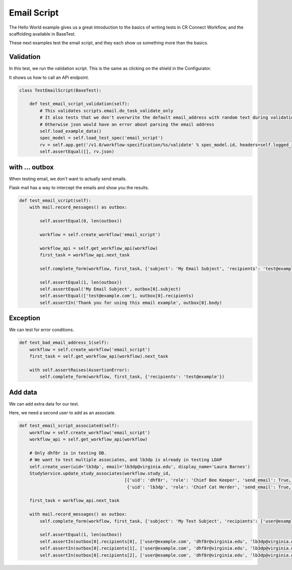 Email Script
============

The Hello World example gives us a great introduction to the basics of writing tests in CR Connect Workflow,
and the scaffolding available in BaseTest.

These next examples test the email script, and they each show us something more than the basics.

Validation
----------

In this test, we run the validation script. This is the same as clicking on the shield in the Configurator.

It shows us how to call an API endpoint.

.. code-block::

    class TestEmailScript(BaseTest):

        def test_email_script_validation(self):
            # This validates scripts.email.do_task_validate_only
            # It also tests that we don't overwrite the default email_address with random text during validation
            # Otherwise json would have an error about parsing the email address
            self.load_example_data()
            spec_model = self.load_test_spec('email_script')
            rv = self.app.get('/v1.0/workflow-specification/%s/validate' % spec_model.id, headers=self.logged_in_headers())
            self.assertEqual([], rv.json)

with ... outbox
---------------

When testing email, we don't want to actually send emails.

Flask mail has a way to intercept the emails and show you the results.

.. code-block::

    def test_email_script(self):
        with mail.record_messages() as outbox:

            self.assertEqual(0, len(outbox))

            workflow = self.create_workflow('email_script')

            workflow_api = self.get_workflow_api(workflow)
            first_task = workflow_api.next_task

            self.complete_form(workflow, first_task, {'subject': 'My Email Subject', 'recipients': 'test@example.com'})

            self.assertEqual(1, len(outbox))
            self.assertEqual('My Email Subject', outbox[0].subject)
            self.assertEqual(['test@example.com'], outbox[0].recipients)
            self.assertIn('Thank you for using this email example', outbox[0].body)

Exception
---------

We can test for error conditions.

.. code-block::

    def test_bad_email_address_1(self):
        workflow = self.create_workflow('email_script')
        first_task = self.get_workflow_api(workflow).next_task

        with self.assertRaises(AssertionError):
            self.complete_form(workflow, first_task, {'recipients': 'test@example'})


Add data
--------

We can add extra data for our test.

Here, we need a second user to add as an associate.

.. code-block::


    def test_email_script_associated(self):
        workflow = self.create_workflow('email_script')
        workflow_api = self.get_workflow_api(workflow)

        # Only dhf8r is in testing DB.
        # We want to test multiple associates, and lb3dp is already in testing LDAP
        self.create_user(uid='lb3dp', email='lb3dp@virginia.edu', display_name='Laura Barnes')
        StudyService.update_study_associates(workflow.study_id,
                                             [{'uid': 'dhf8r', 'role': 'Chief Bee Keeper', 'send_email': True, 'access': True},
                                              {'uid': 'lb3dp', 'role': 'Chief Cat Herder', 'send_email': True, 'access': True}])

        first_task = workflow_api.next_task

        with mail.record_messages() as outbox:
            self.complete_form(workflow, first_task, {'subject': 'My Test Subject', 'recipients': ['user@example.com', 'associated']})

            self.assertEqual(1, len(outbox))
            self.assertIn(outbox[0].recipients[0], ['user@example.com', 'dhf8r@virginia.edu', 'lb3dp@virginia.edu'])
            self.assertIn(outbox[0].recipients[1], ['user@example.com', 'dhf8r@virginia.edu', 'lb3dp@virginia.edu'])
            self.assertIn(outbox[0].recipients[2], ['user@example.com', 'dhf8r@virginia.edu', 'lb3dp@virginia.edu'])
